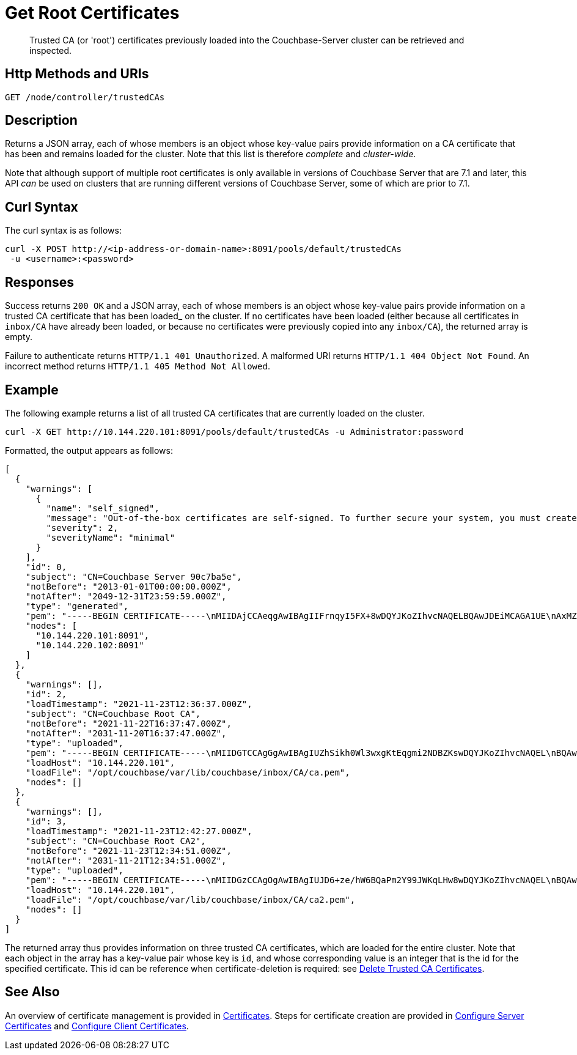 = Get Root Certificates
:description: Trusted CA (or 'root') certificates previously loaded into the Couchbase-Server cluster can be retrieved and inspected.
:page-topic-type: reference

[abstract]
{description}

[#http-method-and-uri]
== Http Methods and URIs

----
GET /node/controller/trustedCAs
----

[#description]
== Description

Returns a JSON array, each of whose members is an object whose key-value pairs provide information on a CA certificate that has been and remains loaded for the cluster.
Note that this list is therefore _complete_ and _cluster-wide_.

Note that although support of multiple root certificates is only available in versions of Couchbase Server that are 7.1 and later, this API _can_ be used on clusters that are running different versions of Couchbase Server, some of which are prior to 7.1.

[#curl-syntax]
== Curl Syntax

The curl syntax is as follows:

----
curl -X POST http://<ip-address-or-domain-name>:8091/pools/default/trustedCAs
 -u <username>:<password>
----

[#responses]
== Responses

Success returns `200 OK` and a JSON array, each of whose members is an object whose key-value pairs provide information on a trusted CA certificate that has been loaded_ on the cluster.
If no certificates have been loaded (either because all certificates in `inbox/CA` have already been loaded, or because no certificates were previously copied into any `inbox/CA`), the returned array is empty.

Failure to authenticate returns `HTTP/1.1 401 Unauthorized`.
A malformed URI returns `HTTP/1.1 404 Object Not Found`.
An incorrect method returns `HTTP/1.1 405 Method Not Allowed`.

[#example]
== Example

The following example returns a list of all trusted CA certificates that are currently loaded on the cluster.

----
curl -X GET http://10.144.220.101:8091/pools/default/trustedCAs -u Administrator:password
----

Formatted, the output appears as follows:

----
[
  {
    "warnings": [
      {
        "name": "self_signed",
        "message": "Out-of-the-box certificates are self-signed. To further secure your system, you must create new X.509 certificates signed by a trusted CA.",
        "severity": 2,
        "severityName": "minimal"
      }
    ],
    "id": 0,
    "subject": "CN=Couchbase Server 90c7ba5e",
    "notBefore": "2013-01-01T00:00:00.000Z",
    "notAfter": "2049-12-31T23:59:59.000Z",
    "type": "generated",
    "pem": "-----BEGIN CERTIFICATE-----\nMIIDAjCCAeqgAwIBAgIIFrnqyI5FX+8wDQYJKoZIhvcNAQELBQAwJDEiMCAGA1UE\nAxMZQ291Y2hiYXNlIFNlcnZlciA5MGM3YmE1ZTAeFw0xMzAxMDEwMDAwMDBaFw00\nOTEyMzEyMzU5NTlaMCQxIjAgBgNVBAMTGUNvdWNoYmFzZSBTZXJ2ZXIgOTBjN2Jh\nNWUwggEiMA0GCSqGSIb3DQEBAQUAA4IBDwAwggEKAoIBAQCcEQNODtMyrvyIHXAO\n9YqIEstqD3SQZ1mSdI+G7gyi8Perc5QWlJbuUll8yhbAKFj9NDBXSCi3alMq2Joq\n1TIu7fQJWk1Z4qWb0Q7NDHWc4ZiUtmN3dUApMtqmAvXp17piOmHtx6FAQnihbMpB\ngPekKTI2bnLBR3o3RK7f5NYkEQzHq3hU3pd+lU6+LONxaDbUHcRMitdh9WXf6ddX\nKaGwzP2ci9zuLo45dOJtEYVl8GSy7oyLDSqg8bBsTeARWZyYUbWSH67iLatFoJqW\nEWpCor81xZorNWJWZkjN2ruFoOzjzWbV/c3RnVS7fep9EzK5fpkpCjKU+WNQWnEa\nVkonAgMBAAGjODA2MA4GA1UdDwEB/wQEAwICpDATBgNVHSUEDDAKBggrBgEFBQcD\nATAPBgNVHRMBAf8EBTADAQH/MA0GCSqGSIb3DQEBCwUAA4IBAQBqIPz0UAtgW4Pk\nUARuDIeCONJYxtnDgKzX/S3e2H5iogffyU0uD2U7me8vzyDl1Q21AvDBbmHF+0Nu\nNhYBtuxlYpxpfdkbU92tF2zWl/adHZxn2t1BOv0jiY2P2sBbt+yWHcqvRvQnHO8T\n11nbj0RCKL+RVx5UVsB7OcAwpDXmC/U/L1i/IU0M1CuWYjTTFItGWzPxm6NtQkmN\nkT6KKs3AkDTYslIJhxN+ETv3aJwHkSODgbtT3bjSaX6sxKrS6FCsOLZL0BuMKxVF\nwjz5ulwntg9+Nu6e3T2Dkrz/U3H140cgGEjdiOUCL0AXpRJNAZAQjM0I6f+L2iH3\nZPLSLJZ2\n-----END CERTIFICATE-----\n\n",
    "nodes": [
      "10.144.220.101:8091",
      "10.144.220.102:8091"
    ]
  },
  {
    "warnings": [],
    "id": 2,
    "loadTimestamp": "2021-11-23T12:36:37.000Z",
    "subject": "CN=Couchbase Root CA",
    "notBefore": "2021-11-22T16:37:47.000Z",
    "notAfter": "2031-11-20T16:37:47.000Z",
    "type": "uploaded",
    "pem": "-----BEGIN CERTIFICATE-----\nMIIDGTCCAgGgAwIBAgIUZhSikh0Wl3wxgKtEqgmi2NDBZKswDQYJKoZIhvcNAQEL\nBQAwHDEaMBgGA1UEAwwRQ291Y2hiYXNlIFJvb3QgQ0EwHhcNMjExMTIyMTYzNzQ3\nWhcNMzExMTIwMTYzNzQ3WjAcMRowGAYDVQQDDBFDb3VjaGJhc2UgUm9vdCBDQTCC\nASIwDQYJKoZIhvcNAQEBBQADggEPADCCAQoCggEBAMso+6juWKMLD7HDuoiGDGeU\nldjh6bZEkXsYAmFEziZnreEONoGr3ZS1MtOro2F6dPM6QDKkSlhG7DogYGz96xPG\niLWWKuMUhhbqVkzjScYhg4FEsm356j8zVt6orn4D6BaT3RKaYP+SQP802t7/Jv6Y\nGjIl9+HUDMiwJ0qx5kci208mZacjrI/iw05f89IgB9mj4l81nb2DJXcuyfZFmYYV\nx8NcxbIWbfCFZDlftWNDkyyrjM1nM8MgSxXJLFCLLLRyYKfiS4h9ikzUM87hPXC+\ntj1Lpnbq5RQKAUHTaR7Sx9pWB/iB4tv3+Rk6lpDSLox5E36DxaTqJdgYnvonyVkC\nAwEAAaNTMFEwHQYDVR0OBBYEFIqaO4ZZnPAI9xfup7MeNB77+j9cMB8GA1UdIwQY\nMBaAFIqaO4ZZnPAI9xfup7MeNB77+j9cMA8GA1UdEwEB/wQFMAMBAf8wDQYJKoZI\nhvcNAQELBQADggEBAMgN7PZlf88L3YV5pBQQb+t4p59Gagsw8Rt8z0XNTlVAPqd5\nkCU3KRJvf1AioQHGcvoKlAL9lIOzbeSmxUcWxg9UV5lPtDkIIISMFBajYDdwKGgy\nu0T9FVpwbXEM9hfLr0aDCQwWCw7u8j/hPTNMo0vqaH9ApS0Y/CR/bLR9PBhorR7G\naCOj4Nd5yrptbZjgvctvE1QxzulEOcndXMwUipV+LluO0AbtCym+07O0oScT5g5A\n9HC3NIyKRMvqQjzSjz/ddahdL3jBgImN+dSJDGQjCL/gl5jcuACHKtHcdoqmIGmZ\nRDy/b+3vQ/g1+iwfq+m6m0pZHIzilIoHM8jMzjI=\n-----END CERTIFICATE-----\n\n",
    "loadHost": "10.144.220.101",
    "loadFile": "/opt/couchbase/var/lib/couchbase/inbox/CA/ca.pem",
    "nodes": []
  },
  {
    "warnings": [],
    "id": 3,
    "loadTimestamp": "2021-11-23T12:42:27.000Z",
    "subject": "CN=Couchbase Root CA2",
    "notBefore": "2021-11-23T12:34:51.000Z",
    "notAfter": "2031-11-21T12:34:51.000Z",
    "type": "uploaded",
    "pem": "-----BEGIN CERTIFICATE-----\nMIIDGzCCAgOgAwIBAgIUJD6+ze/hW6BQaPm2Y99JWKqLHw8wDQYJKoZIhvcNAQEL\nBQAwHTEbMBkGA1UEAwwSQ291Y2hiYXNlIFJvb3QgQ0EyMB4XDTIxMTEyMzEyMzQ1\nMVoXDTMxMTEyMTEyMzQ1MVowHTEbMBkGA1UEAwwSQ291Y2hiYXNlIFJvb3QgQ0Ey\nMIIBIjANBgkqhkiG9w0BAQEFAAOCAQ8AMIIBCgKCAQEA3yljD6QRadQQuucUGnDi\nVXzEB4yp9dw1RPvUw2IYA+faYTXoMG2ScMPqK3RjiOa126sfqd4mKXO83AbMOYeS\ns3OPz966DtBqRD8z9nLKXOFreBGhG50sfaCla99rI4fxabsnZ/lIY9vIO1yn5TGB\nPjrIU8NdmkgybTPGxcsDDZRS8hbQAHTusyaaOS+wlo2l55+z63zpenG9HbfumkiY\n+3d9DppUXvjNXKRwivSamQ8SDoqQkraTSMvGinRHjQLg50sAk/6tw2RUdh6SJcZp\njOgSCSmWJUTT4xzA+su9n+uAztpgJtJvw+UPWILV99HqMRjsOcmJekm/0lDC5QH0\n+QIDAQABo1MwUTAdBgNVHQ4EFgQUO6oONcUBYJQfWUVMQEiMGdRDIvYwHwYDVR0j\nBBgwFoAUO6oONcUBYJQfWUVMQEiMGdRDIvYwDwYDVR0TAQH/BAUwAwEB/zANBgkq\nhkiG9w0BAQsFAAOCAQEAbWvD8htw4Yxc+98kUHdO1CI9DhGseYrHbZNwodFPxip/\nLMZTluh53ngM1biPnHHNiKG5QoqnGMzHnAbqYETWmLWh2hnVLR35gMfKBFGp236M\nnToiWHjZ56sTNYoinuza+G3qAWbHaziMOl+zY+loghI43y3UYtqT4NYnpRyfDlbJ\nfF5OHVouiQ4YJvZM7NYmRjwNqMvqEjuboSrnRb8X7VZkZbSqVyHLkl8pShR/lXbC\n9E0ITodIfNPQD31Z9ZDccxfB+naL+7rS34VKIQAAXGeIXZO7x/4LsewUIeNcJ3KM\nuwR6xdz/1EnMqLRfcXDMBsxSMp4vdiA+46NSj3U89g==\n-----END CERTIFICATE-----\n\n",
    "loadHost": "10.144.220.101",
    "loadFile": "/opt/couchbase/var/lib/couchbase/inbox/CA/ca2.pem",
    "nodes": []
  }
]
----

The returned array thus provides information on three trusted CA certificates, which are loaded for the entire cluster.
Note that each object in the array has a key-value pair whose key is `id`, and whose corresponding value is an integer that is the id for the specified certificate.
This id can be reference when certificate-deletion is required: see xref:rest-api:delete-trusted-cas.adoc[Delete Trusted CA Certificates].

== See Also

An overview of certificate management is provided in xref:learn:security/certificates.adoc[Certificates].
Steps for certificate creation are provided in xref:manage:manage-security/configure-server-certificates.adoc[Configure Server Certificates] and xref:manage:manage-security/configure-client-certificates.adoc[Configure Client Certificates].
